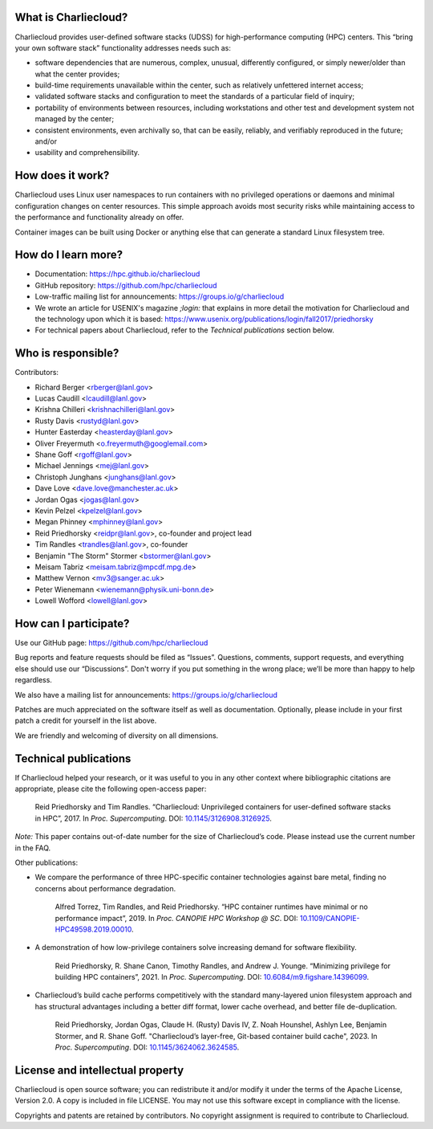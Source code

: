 What is Charliecloud?
---------------------

Charliecloud provides user-defined software stacks (UDSS) for high-performance
computing (HPC) centers. This “bring your own software stack” functionality
addresses needs such as:

* software dependencies that are numerous, complex, unusual, differently
  configured, or simply newer/older than what the center provides;

* build-time requirements unavailable within the center, such as relatively
  unfettered internet access;

* validated software stacks and configuration to meet the standards of a
  particular field of inquiry;

* portability of environments between resources, including workstations and
  other test and development system not managed by the center;

* consistent environments, even archivally so, that can be easily, reliably,
  and verifiably reproduced in the future; and/or

* usability and comprehensibility.

How does it work?
-----------------

Charliecloud uses Linux user namespaces to run containers with no privileged
operations or daemons and minimal configuration changes on center resources.
This simple approach avoids most security risks while maintaining access to
the performance and functionality already on offer.

Container images can be built using Docker or anything else that can generate
a standard Linux filesystem tree.

How do I learn more?
--------------------

* Documentation: https://hpc.github.io/charliecloud

* GitHub repository: https://github.com/hpc/charliecloud

* Low-traffic mailing list for announcements: https://groups.io/g/charliecloud

* We wrote an article for USENIX's magazine *;login:* that explains in more
  detail the motivation for Charliecloud and the technology upon which it is
  based: https://www.usenix.org/publications/login/fall2017/priedhorsky

* For technical papers about Charliecloud, refer to the *Technical
  publications* section below.

Who is responsible?
-------------------

Contributors:

* Richard Berger <rberger@lanl.gov>
* Lucas Caudill <lcaudill@lanl.gov>
* Krishna Chilleri <krishnachilleri@lanl.gov>
* Rusty Davis <rustyd@lanl.gov>
* Hunter Easterday <heasterday@lanl.gov>
* Oliver Freyermuth <o.freyermuth@googlemail.com>
* Shane Goff <rgoff@lanl.gov>
* Michael Jennings <mej@lanl.gov>
* Christoph Junghans <junghans@lanl.gov>
* Dave Love <dave.love@manchester.ac.uk>
* Jordan Ogas <jogas@lanl.gov>
* Kevin Pelzel <kpelzel@lanl.gov>
* Megan Phinney <mphinney@lanl.gov>
* Reid Priedhorsky <reidpr@lanl.gov>, co-founder and project lead
* Tim Randles <trandles@lanl.gov>, co-founder
* Benjamin "The Storm" Stormer <bstormer@lanl.gov>
* Meisam Tabriz <meisam.tabriz@mpcdf.mpg.de>
* Matthew Vernon <mv3@sanger.ac.uk>
* Peter Wienemann <wienemann@physik.uni-bonn.de>
* Lowell Wofford <lowell@lanl.gov>

How can I participate?
----------------------

Use our GitHub page: https://github.com/hpc/charliecloud

Bug reports and feature requests should be filed as “Issues”. Questions,
comments, support requests, and everything else should use our “Discussions”.
Don't worry if you put something in the wrong place; we’ll be more than happy
to help regardless.

We also have a mailing list for announcements: https://groups.io/g/charliecloud

Patches are much appreciated on the software itself as well as documentation.
Optionally, please include in your first patch a credit for yourself in the
list above.

We are friendly and welcoming of diversity on all dimensions.

Technical publications
----------------------

If Charliecloud helped your research, or it was useful to you in any other
context where bibliographic citations are appropriate, please cite the
following open-access paper:

  Reid Priedhorsky and Tim Randles. “Charliecloud: Unprivileged containers for
  user-defined software stacks in HPC”, 2017. In *Proc. Supercomputing*.
  DOI: `10.1145/3126908.3126925 <https://doi.org/10.1145/3126908.3126925>`_.

*Note:* This paper contains out-of-date number for the size of Charliecloud’s
code. Please instead use the current number in the FAQ.

Other publications:

* We compare the performance of three HPC-specific container technologies
  against bare metal, finding no concerns about performance degradation.

    Alfred Torrez, Tim Randles, and Reid Priedhorsky. “HPC container runtimes
    have minimal or no performance impact”, 2019. In *Proc. CANOPIE HPC
    Workshop @ SC*. DOI: `10.1109/CANOPIE-HPC49598.2019.00010
    <https://ieeexplore.ieee.org/document/8950978>`_.

* A demonstration of how low-privilege containers solve increasing demand for
  software flexibility.

    Reid Priedhorsky, R. Shane Canon, Timothy Randles, and Andrew J. Younge.
    “Minimizing privilege for building HPC containers”, 2021. In *Proc.
    Supercomputing*. DOI: `10.6084/m9.figshare.14396099
    <https://doi.org/10.6084/m9.figshare.14396099>`_.

* Charliecloud’s build cache performs competitively with the standard
  many-layered union filesystem approach and has structural advantages
  including a better diff format, lower cache overhead, and better file
  de-duplication.

    Reid Priedhorsky, Jordan Ogas, Claude H. (Rusty) Davis IV, Z. Noah
    Hounshel, Ashlyn Lee, Benjamin Stormer, and R. Shane Goff. "Charliecloud’s
    layer-free, Git-based container build cache", 2023. In *Proc.
    Supercomputing*. DOI: `10.1145/3624062.3624585
    <https://doi.org/10.1145/3624062.3624585>`_.

License and intellectual property
---------------------------------

Charliecloud is open source software; you can redistribute it and/or modify it
under the terms of the Apache License, Version 2.0. A copy is included in file
LICENSE. You may not use this software except in compliance with the license.

Copyrights and patents are retained by contributors. No copyright assignment
is required to contribute to Charliecloud.


..  LocalWords:  USENIX's CNA Meisam figshare
